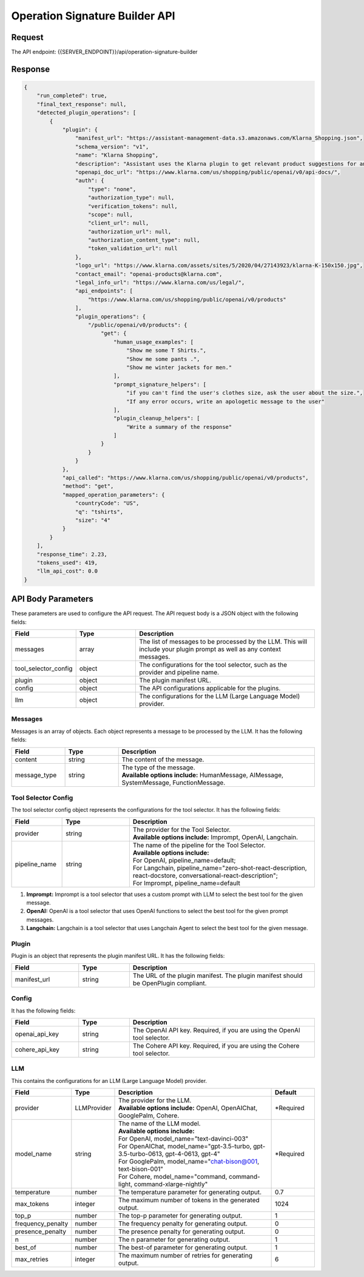 ==================================
Operation Signature Builder API
==================================

Request
==========

The API endpoint: {{SERVER_ENDPOINT}}/api/operation-signature-builder

.. tabs::

  .. tab:: curl

    .. code-block:: sh

      curl -X POST \
        -H 'x-api-key: your-api-key' \
        -H 'Content-Type: application/json' \
        -d '{
          "messages": [{
              "content":"Show me 5 t shirts?",
              "message_type":"HumanMessage"
          }],
          "tool_selector_config": {
              "provider":"OpenAI",
              "pipeline_name":"default"
          },
          "plugin": {
              "manifest_url":"https://www.klarna.com/.well-known/ai-plugin.json"
          },
          "config": {},
          "llm": {
              "provider":"OpenAIChat",
              "model_name":"gpt-3.5-turbo-0613"
          }
      }' \
        https://api.imprompt.ai/openplugin/api/operation-signature-builder

  .. tab:: python

    .. code-block:: python

        import requests
        import json

        url = "https://api.imprompt.ai/openplugin/api/operation-signature-builder"

        payload = json.dumps({
          "messages": [
            {
              "content": "Show me 4 tshirts",
              "message_type": "HumanMessage"
            }
          ],
          "tool_selector_config": {
            "provider": "OpenAI",
            "pipeline_name": "default"
          },
          "plugin": {
            "manifest_url": "https://assistant-management-data.s3.amazonaws.com/Open_AI_Klarna_product_Api.json"
          },
          "config": {},
          "llm": {
            "provider": "OpenAIChat",
            "model_name": "gpt-3.5-turbo-0613"
          }
        })
        headers = {
          'Content-Type': 'application/json',
          'x-api-key': 'your-api-key'
        }

        response = requests.request("POST", url, headers=headers, data=payload)

        print(response.text)


  .. tab:: REST

    .. code-block:: sh

        API Endpoint: https://api.imprompt.ai/openplugin/api/operation-signature-builder

        Method: POST

        Headers: {
          'x-api-key': 'your-api-key'
          'Content-Type': 'application/json'
        }

        Body: {
            "messages": [{
                "content":"Show me 5 t shirts?",
                "message_type":"HumanMessage"
            }],
            "tool_selector_config": {
                "provider":"OpenAI",
                "pipeline_name":"default"
            },
            "plugin": {
                "manifest_url":"https://www.klarna.com/.well-known/ai-plugin.json"
            },
            "config": {},
            "llm": {
                "provider":"OpenAIChat",
                "model_name":"gpt-3.5-turbo-0613"
            }
        }

Response
============

.. code-block:: json

    {
        "run_completed": true,
        "final_text_response": null,
        "detected_plugin_operations": [
            {
                "plugin": {
                    "manifest_url": "https://assistant-management-data.s3.amazonaws.com/Klarna_Shopping.json",
                    "schema_version": "v1",
                    "name": "Klarna Shopping",
                    "description": "Assistant uses the Klarna plugin to get relevant product suggestions for any shopping or product discovery purpose.",
                    "openapi_doc_url": "https://www.klarna.com/us/shopping/public/openai/v0/api-docs/",
                    "auth": {
                        "type": "none",
                        "authorization_type": null,
                        "verification_tokens": null,
                        "scope": null,
                        "client_url": null,
                        "authorization_url": null,
                        "authorization_content_type": null,
                        "token_validation_url": null
                    },
                    "logo_url": "https://www.klarna.com/assets/sites/5/2020/04/27143923/klarna-K-150x150.jpg",
                    "contact_email": "openai-products@klarna.com",
                    "legal_info_url": "https://www.klarna.com/us/legal/",
                    "api_endpoints": [
                        "https://www.klarna.com/us/shopping/public/openai/v0/products"
                    ],
                    "plugin_operations": {
                        "/public/openai/v0/products": {
                            "get": {
                                "human_usage_examples": [
                                    "Show me some T Shirts.",
                                    "Show me some pants .",
                                    "Show me winter jackets for men."
                                ],
                                "prompt_signature_helpers": [
                                    "if you can't find the user's clothes size, ask the user about the size.",
                                    "If any error occurs, write an apologetic message to the user"
                                ],
                                "plugin_cleanup_helpers": [
                                    "Write a summary of the response"
                                ]
                            }
                        }
                    }
                },
                "api_called": "https://www.klarna.com/us/shopping/public/openai/v0/products",
                "method": "get",
                "mapped_operation_parameters": {
                    "countryCode": "US",
                    "q": "tshirts",
                    "size": "4"
                }
            }
        ],
        "response_time": 2.23,
        "tokens_used": 419,
        "llm_api_cost": 0.0
    }

API Body Parameters
===================
These parameters are used to configure the API request. The API request body is a JSON object with the following fields:

.. list-table::
   :widths: 20 20 60
   :header-rows: 1

   * - Field
     - Type
     - Description
   * - messages
     - array
     - The list of messages to be processed by the LLM. This will include your plugin prompt as well as any context messages.
   * - tool_selector_config
     - object
     - The configurations for the tool selector, such as the provider and pipeline name.
   * - plugin
     - object
     - The plugin manifest URL.
   * - config
     - object
     - The API configurations applicable for the plugins.
   * - llm
     - object
     - The configurations for the LLM (Large Language Model) provider.


Messages
--------
Messages is an array of objects. Each object represents a message to be processed by the LLM. It has the following fields:

.. list-table::
   :widths: 15 15 55
   :header-rows: 1

   * - Field
     - Type
     - Description
   * - content
     - string
     - The content of the message.
   * - message_type
     - string
     - .. line-block::
        The type of the message.
        **Available options include:** HumanMessage, AIMessage, SystemMessage, FunctionMessage.


Tool Selector Config
--------------------
The tool selector config object represents the configurations for the tool selector. It has the following fields:

.. list-table::
   :widths: 15 20 55
   :header-rows: 1

   * - Field
     - Type
     - Description
   * - provider
     - string
     - .. line-block::
        The provider for the Tool Selector.
        **Available options include:** Imprompt, OpenAI, Langchain.
   * - pipeline_name
     - string
     - .. line-block::
        The name of the pipeline for the Tool Selector.
        **Available options include:**
        For OpenAI, pipeline_name=default;
        For Langchain, pipeline_name="zero-shot-react-description, react-docstore, conversational-react-description";
        For Imprompt, pipeline_name=default


1. **Imprompt:** Imprompt is a tool selector that uses a custom prompt with LLM to select the best tool for the given message.

2. **OpenAI:** OpenAI is a tool selector that uses OpenAI functions to select the best tool for the given prompt messages.

3. **Langchain:** Langchain is a tool selector that uses Langchain Agent to select the best tool for the given message.


Plugin
-------
Plugin is an object that represents the plugin manifest URL. It has the following fields:

.. list-table::
   :widths: 20 15 55
   :header-rows: 1

   * - Field
     - Type
     - Description
   * - manifest_url
     - string
     - The URL of the plugin manifest. The plugin manifest should be OpenPlugin compliant.


Config
------
It has the following fields:

.. list-table::
   :widths: 20 15 55
   :header-rows: 1

   * - Field
     - Type
     - Description
   * - openai_api_key
     - string
     - The OpenAI API key. Required, if you are using the OpenAI tool selector.
   * - cohere_api_key
     - string
     - The Cohere API key. Required, if you are using the Cohere tool selector.


LLM
---
This contains the configurations for an LLM (Large Language Model) provider.

.. list-table::
   :widths: 20 15 55 15
   :header-rows: 1

   * - Field
     - Type
     - Description
     - Default
   * - provider
     - LLMProvider
     - .. line-block::
        The provider for the LLM.
        **Available options include:** OpenAI, OpenAIChat, GooglePalm, Cohere.
     - *Required
   * - model_name
     - string
     - .. line-block::
        The name of the LLM model.
        **Available options include:**
        For OpenAI, model_name="text-davinci-003"
        For OpenAIChat, model_name="gpt-3.5-turbo, gpt-3.5-turbo-0613, gpt-4-0613, gpt-4"
        For GooglePalm, model_name="chat-bison@001, text-bison-001"
        For Cohere, model_name="command, command-light, command-xlarge-nightly"
     - *Required
   * - temperature
     - number
     - The temperature parameter for generating output.
     - 0.7
   * - max_tokens
     - integer
     - The maximum number of tokens in the generated output.
     - 1024
   * - top_p
     - number
     - The top-p parameter for generating output.
     - 1
   * - frequency_penalty
     - number
     - The frequency penalty for generating output.
     - 0
   * - presence_penalty
     - number
     - The presence penalty for generating output.
     - 0
   * - n
     - number
     - The n parameter for generating output.
     - 1
   * - best_of
     - number
     - The best-of parameter for generating output.
     - 1
   * - max_retries
     - integer
     - The maximum number of retries for generating output.
     - 6
